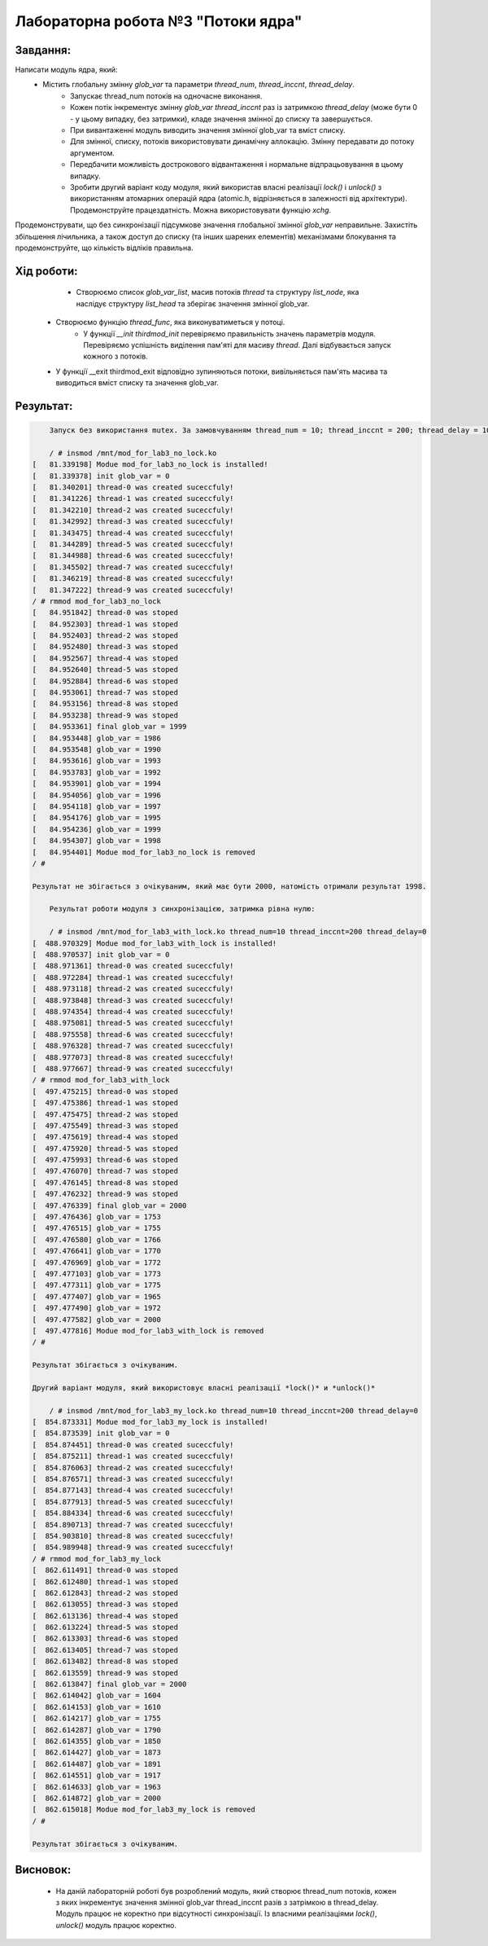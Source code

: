 =======================================
**Лабораторна робота №3 "Потоки ядра"**
=======================================

**Завдання:**
~~~~~~~~~~~~~
Написати модуль ядра, який:
    * Містить глобальну змінну *glob_var* та параметри *thread_num*, *thread_inccnt*, *thread_delay*.
	* Запускає thread_num потоків на одночасне виконання.
	* Кожен потік інкрементує змінну *glob_var* *thread_inccnt* раз із затримкою *thread_delay* (може бути 0 - у цьому випадку, без затримки), кладе значення змінної до списку та завершується.
	* При вивантаженні модуль виводить значення змінної glob_var та вміст списку.
	* Для змінної, списку, потоків використовувати динамічну аллокацію. Змінну передавати до потоку аргументом.
	* Передбачити можливість дострокового відвантаження і нормальне відпрацьовування в цьому випадку.
	* Зробити другий варіант коду модуля, який використав власні реалізації *lock()* і *unlock()* з використанням атомарних операцій ядра (atomic.h, відрізняється в залежності від архітектури). Продемонструйте працездатність. Можна використовувати функцію *xchg*.

Продемонструвати, що без синхронізації підсумкове значення глобальної змінної *glob_var* неправильне.
Захистіть збільшення лічильника, а також доступ до списку (та інших шарених елементів) механізмами блокування та продемонструйте, що кількість відліків правильна.

**Хід роботи:**
~~~~~~~~~~~~~~~

	* Створюємо список *glob_var_list*, масив потоків *thread* та структуру *list_node*, яка наслідує структуру *list_head* та зберігає значення змінної glob_var.
    * Створюємо функцію *thread_func*, яка виконуватиметься у потоці.
	* У функції *__init thirdmod_init* перевіряємо правильність значень параметрів модуля. Перевіряємо успішність виділення пам'яті для масиву *thread*. Далі відбувається запуск кожного з потоків.
    * У функції __exit thirdmod_exit відповідно зупиняються потоки, вивільняється пам'ять масива та виводиться вміст списку та значення glob_var.

**Результат:**
~~~~~~~~~~~~~~

.. code-block:: bash

	Запуск без використання mutex. За замовчуванням thread_num = 10; thread_inccnt = 200; thread_delay = 10.

	/ # insmod /mnt/mod_for_lab3_no_lock.ko
    [   81.339198] Modue mod_for_lab3_no_lock is installed!
    [   81.339378] init glob_var = 0
    [   81.340201] thread-0 was created suceccfuly!
    [   81.341226] thread-1 was created suceccfuly!
    [   81.342210] thread-2 was created suceccfuly!
    [   81.342992] thread-3 was created suceccfuly!
    [   81.343475] thread-4 was created suceccfuly!
    [   81.344289] thread-5 was created suceccfuly!
    [   81.344988] thread-6 was created suceccfuly!
    [   81.345502] thread-7 was created suceccfuly!
    [   81.346219] thread-8 was created suceccfuly!
    [   81.347222] thread-9 was created suceccfuly!
    / # rmmod mod_for_lab3_no_lock
    [   84.951842] thread-0 was stoped
    [   84.952303] thread-1 was stoped
    [   84.952403] thread-2 was stoped
    [   84.952480] thread-3 was stoped
    [   84.952567] thread-4 was stoped
    [   84.952640] thread-5 was stoped
    [   84.952884] thread-6 was stoped
    [   84.953061] thread-7 was stoped
    [   84.953156] thread-8 was stoped
    [   84.953238] thread-9 was stoped
    [   84.953361] final glob_var = 1999
    [   84.953448] glob_var = 1986
    [   84.953548] glob_var = 1990
    [   84.953616] glob_var = 1993
    [   84.953783] glob_var = 1992
    [   84.953901] glob_var = 1994
    [   84.954056] glob_var = 1996
    [   84.954118] glob_var = 1997
    [   84.954176] glob_var = 1995
    [   84.954236] glob_var = 1999
    [   84.954307] glob_var = 1998
    [   84.954401] Modue mod_for_lab3_no_lock is removed
    / #

    Результат не збігається з очікуваним, який має бути 2000, натомість отримали результат 1998.

	Результат роботи модуля з синхронізацією, затримка рівна нулю:

	/ # insmod /mnt/mod_for_lab3_with_lock.ko thread_num=10 thread_inccnt=200 thread_delay=0
    [  488.970329] Modue mod_for_lab3_with_lock is installed!
    [  488.970537] init glob_var = 0
    [  488.971361] thread-0 was created suceccfuly!
    [  488.972284] thread-1 was created suceccfuly!
    [  488.973118] thread-2 was created suceccfuly!
    [  488.973848] thread-3 was created suceccfuly!
    [  488.974354] thread-4 was created suceccfuly!
    [  488.975081] thread-5 was created suceccfuly!
    [  488.975558] thread-6 was created suceccfuly!
    [  488.976328] thread-7 was created suceccfuly!
    [  488.977073] thread-8 was created suceccfuly!
    [  488.977667] thread-9 was created suceccfuly!
    / # rmmod mod_for_lab3_with_lock
    [  497.475215] thread-0 was stoped
    [  497.475386] thread-1 was stoped
    [  497.475475] thread-2 was stoped
    [  497.475549] thread-3 was stoped
    [  497.475619] thread-4 was stoped
    [  497.475920] thread-5 was stoped
    [  497.475993] thread-6 was stoped
    [  497.476070] thread-7 was stoped
    [  497.476145] thread-8 was stoped
    [  497.476232] thread-9 was stoped
    [  497.476339] final glob_var = 2000
    [  497.476436] glob_var = 1753
    [  497.476515] glob_var = 1755
    [  497.476580] glob_var = 1766
    [  497.476641] glob_var = 1770
    [  497.476969] glob_var = 1772
    [  497.477103] glob_var = 1773
    [  497.477311] glob_var = 1775
    [  497.477407] glob_var = 1965
    [  497.477490] glob_var = 1972
    [  497.477582] glob_var = 2000
    [  497.477816] Modue mod_for_lab3_with_lock is removed
    / #

    Результат збігається з очікуваним.

    Другий варіант модуля, який використовує власні реалізації *lock()* и *unlock()*

	/ # insmod /mnt/mod_for_lab3_my_lock.ko thread_num=10 thread_inccnt=200 thread_delay=0
    [  854.873331] Modue mod_for_lab3_my_lock is installed!
    [  854.873539] init glob_var = 0
    [  854.874451] thread-0 was created suceccfuly!
    [  854.875211] thread-1 was created suceccfuly!
    [  854.876063] thread-2 was created suceccfuly!
    [  854.876571] thread-3 was created suceccfuly!
    [  854.877143] thread-4 was created suceccfuly!
    [  854.877913] thread-5 was created suceccfuly!
    [  854.884334] thread-6 was created suceccfuly!
    [  854.890713] thread-7 was created suceccfuly!
    [  854.903810] thread-8 was created suceccfuly!
    [  854.989948] thread-9 was created suceccfuly!
    / # rmmod mod_for_lab3_my_lock
    [  862.611491] thread-0 was stoped
    [  862.612480] thread-1 was stoped
    [  862.612843] thread-2 was stoped
    [  862.613055] thread-3 was stoped
    [  862.613136] thread-4 was stoped
    [  862.613224] thread-5 was stoped
    [  862.613303] thread-6 was stoped
    [  862.613405] thread-7 was stoped
    [  862.613482] thread-8 was stoped
    [  862.613559] thread-9 was stoped
    [  862.613847] final glob_var = 2000
    [  862.614042] glob_var = 1604
    [  862.614153] glob_var = 1610
    [  862.614217] glob_var = 1755
    [  862.614287] glob_var = 1790
    [  862.614355] glob_var = 1850
    [  862.614427] glob_var = 1873
    [  862.614487] glob_var = 1891
    [  862.614551] glob_var = 1917
    [  862.614633] glob_var = 1963
    [  862.614872] glob_var = 2000
    [  862.615018] Modue mod_for_lab3_my_lock is removed
    / #

    Результат збігається з очікуваним.
**Висновок:**
~~~~~~~~~~~~~~~~~~~~~~~~~~~

	* На даній лабораторній роботі був розроблений модуль, який створює thread_num потоків, кожен з яких інкрементує значення змінної glob_var thread_inccnt разів з затрімкою в thread_delay. Модуль працює не коректно при відсутності синхронізації. Із власними реалізаціями *lock()*, *unlock()* модуль працює коректно.
